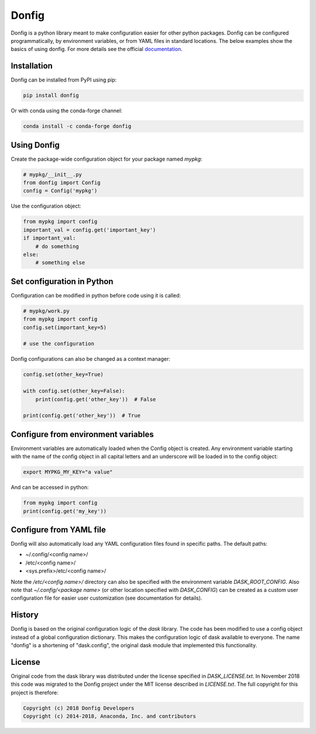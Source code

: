 Donfig
======

.. image:: https://travis-ci.org/pytroll/donfig.svg?branch=master
    :target: https://travis-ci.org/pytroll/donfig

.. image:: https://ci.appveyor.com/api/projects/status/mx2xytb89voslo6h/branch/master?svg=true
    :target: https://ci.appveyor.com/project/pytroll/donfig/branch/master

.. image:: https://coveralls.io/repos/github/pytroll/donfig/badge.svg?branch=master
    :target: https://coveralls.io/github/pytroll/donfig?branch=master

Donfig is a python library meant to make configuration easier for other
python packages. Donfig can be configured programmatically, by
environment variables, or from YAML files in standard locations. The
below examples show the basics of using donfig. For more details see the
official `documentation <https://donfig.readthedocs.io/en/latest/>`_.

Installation
------------

Donfig can be installed from PyPI using pip:

.. code-block:: bash

    pip install donfig

Or with conda using the conda-forge channel:

.. code-block:: bash

    conda install -c conda-forge donfig

Using Donfig
------------

Create the package-wide configuration object for your package named `mypkg`:

.. code-block:: python

    # mypkg/__init__.py
    from donfig import Config
    config = Config('mypkg')

Use the configuration object:

.. code-block:: python

    from mypkg import config
    important_val = config.get('important_key')
    if important_val:
        # do something
    else:
        # something else

Set configuration in Python
---------------------------

Configuration can be modified in python before code using it is called:

.. code-block:: python

    # mypkg/work.py
    from mypkg import config
    config.set(important_key=5)

    # use the configuration

Donfig configurations can also be changed as a context manager:

.. code-block:: python

    config.set(other_key=True)

    with config.set(other_key=False):
        print(config.get('other_key'))  # False

    print(config.get('other_key'))  # True

Configure from environment variables
------------------------------------

Environment variables are automatically loaded when the Config object is
created. Any environment variable starting with the name of the config
object in all capital letters and an underscore will be loaded in to
the config object:

.. code-block:: bash

    export MYPKG_MY_KEY="a value"

And can be accessed in python:

.. code-block:: python

    from mypkg import config
    print(config.get('my_key'))

Configure from YAML file
------------------------

Donfig will also automatically load any YAML configuration files found in
specific paths. The default paths:

- ~/.config/<config name>/
- /etc/<config name>/
- <sys.prefix>/etc/<config name>/

Note the `/etc/<config name>/` directory can also be specified with the
environment variable `DASK_ROOT_CONFIG`. Also note that
`~/.config/<package name>` (or other location specified with `DASK_CONFIG`)
can be created as a custom user configuration file for easier user
customization (see documentation for details).

History
-------

Donfig is based on the original configuration logic of the `dask` library.
The code has been modified to use a config object instead of a global
configuration dictionary. This makes the configuration logic of dask available
to everyone. The name "donfig" is a shortening of "dask.config", the original
dask module that implemented this functionality.

License
-------

Original code from the dask library was distributed under the license
specified in `DASK_LICENSE.txt`. In November 2018 this code was migrated to
the Donfig project under the MIT license described in `LICENSE.txt`. The full
copyright for this project is therefore:

.. code-block:: literal

    Copyright (c) 2018 Donfig Developers
    Copyright (c) 2014-2018, Anaconda, Inc. and contributors
